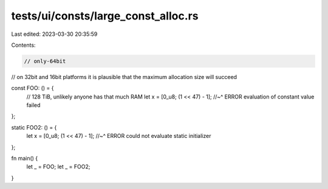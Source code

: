 tests/ui/consts/large_const_alloc.rs
====================================

Last edited: 2023-03-30 20:35:59

Contents:

.. code-block:: rs

    // only-64bit
// on 32bit and 16bit platforms it is plausible that the maximum allocation size will succeed

const FOO: () = {
    // 128 TiB, unlikely anyone has that much RAM
    let x = [0_u8; (1 << 47) - 1];
    //~^ ERROR evaluation of constant value failed
};

static FOO2: () = {
    let x = [0_u8; (1 << 47) - 1];
    //~^ ERROR could not evaluate static initializer
};

fn main() {
    let _ = FOO;
    let _ = FOO2;
}


